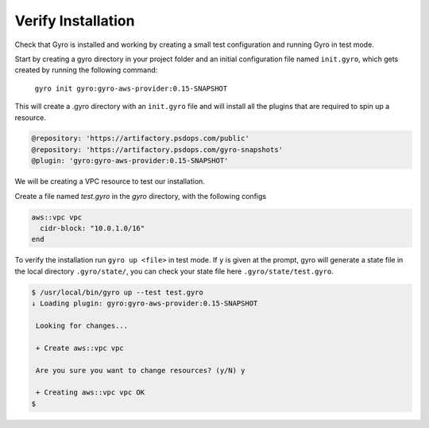 Verify Installation
+++++++++++++++++++

Check that Gyro is installed and working by creating a small test configuration and running Gyro in test mode.

Start by creating a gyro directory in your project folder and an initial configuration file named ``init.gyro``, which gets created by running the following command:

 ``gyro init gyro:gyro-aws-provider:0.15-SNAPSHOT``

This will create a .gyro directory with an ``init.gyro`` file and will install all the plugins that are required to spin up a resource.

.. code::

    @repository: 'https://artifactory.psdops.com/public'
    @repository: 'https://artifactory.psdops.com/gyro-snapshots'
    @plugin: 'gyro:gyro-aws-provider:0.15-SNAPSHOT'

We will be creating a VPC resource to test our installation.

Create a file named `test.gyro` in the `gyro` directory, with the following configs

.. code::

    aws::vpc vpc
      cidr-block: "10.0.1.0/16"
    end

To verify the installation run ``gyro up <file>`` in test mode. If ``y`` is given at the prompt, gyro will generate a state file in the local directory ``.gyro/state/``, you can check your state file here ``.gyro/state/test.gyro``.

.. code:: shell

    $ /usr/local/bin/gyro up --test test.gyro
    ↓ Loading plugin: gyro:gyro-aws-provider:0.15-SNAPSHOT

     Looking for changes...

     + Create aws::vpc vpc

     Are you sure you want to change resources? (y/N) y

     + Creating aws::vpc vpc OK
    $